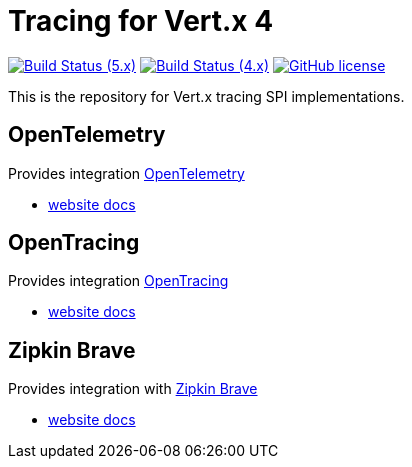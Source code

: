 = Tracing for Vert.x 4

image:https://github.com/eclipse-vertx/vertx-tracing/actions/workflows/ci-5.x.yml/badge.svg["Build Status (5.x)",link="https://github.com/eclipse-vertx/vertx-tracing/actions/workflows/ci-5.x.yml"]
image:https://github.com/eclipse-vertx/vertx-tracing/actions/workflows/ci-4.x.yml/badge.svg["Build Status (4.x)",link="https://github.com/eclipse-vertx/vertx-tracing/actions/workflows/ci-4.x.yml"]
image:https://img.shields.io/badge/license-Apache%20License%202.0-blue.svg?style=flat["GitHub license",link="http://www.apache.org/licenses/LICENSE-2.0"]

This is the repository for Vert.x tracing SPI implementations.

== OpenTelemetry

Provides integration https://opentelemetry.io/[OpenTelemetry]

- https://vertx.io/docs/vertx-opentelemetry/java/[website docs]

== OpenTracing

Provides integration https://opentracing.io[OpenTracing]

- https://vertx.io/docs/vertx-opentracing/java/[website docs]

== Zipkin Brave

Provides integration with https://github.com/openzipkin/brave[Zipkin Brave]

- https://vertx.io/docs/vertx-zipkin/java/[website docs]
